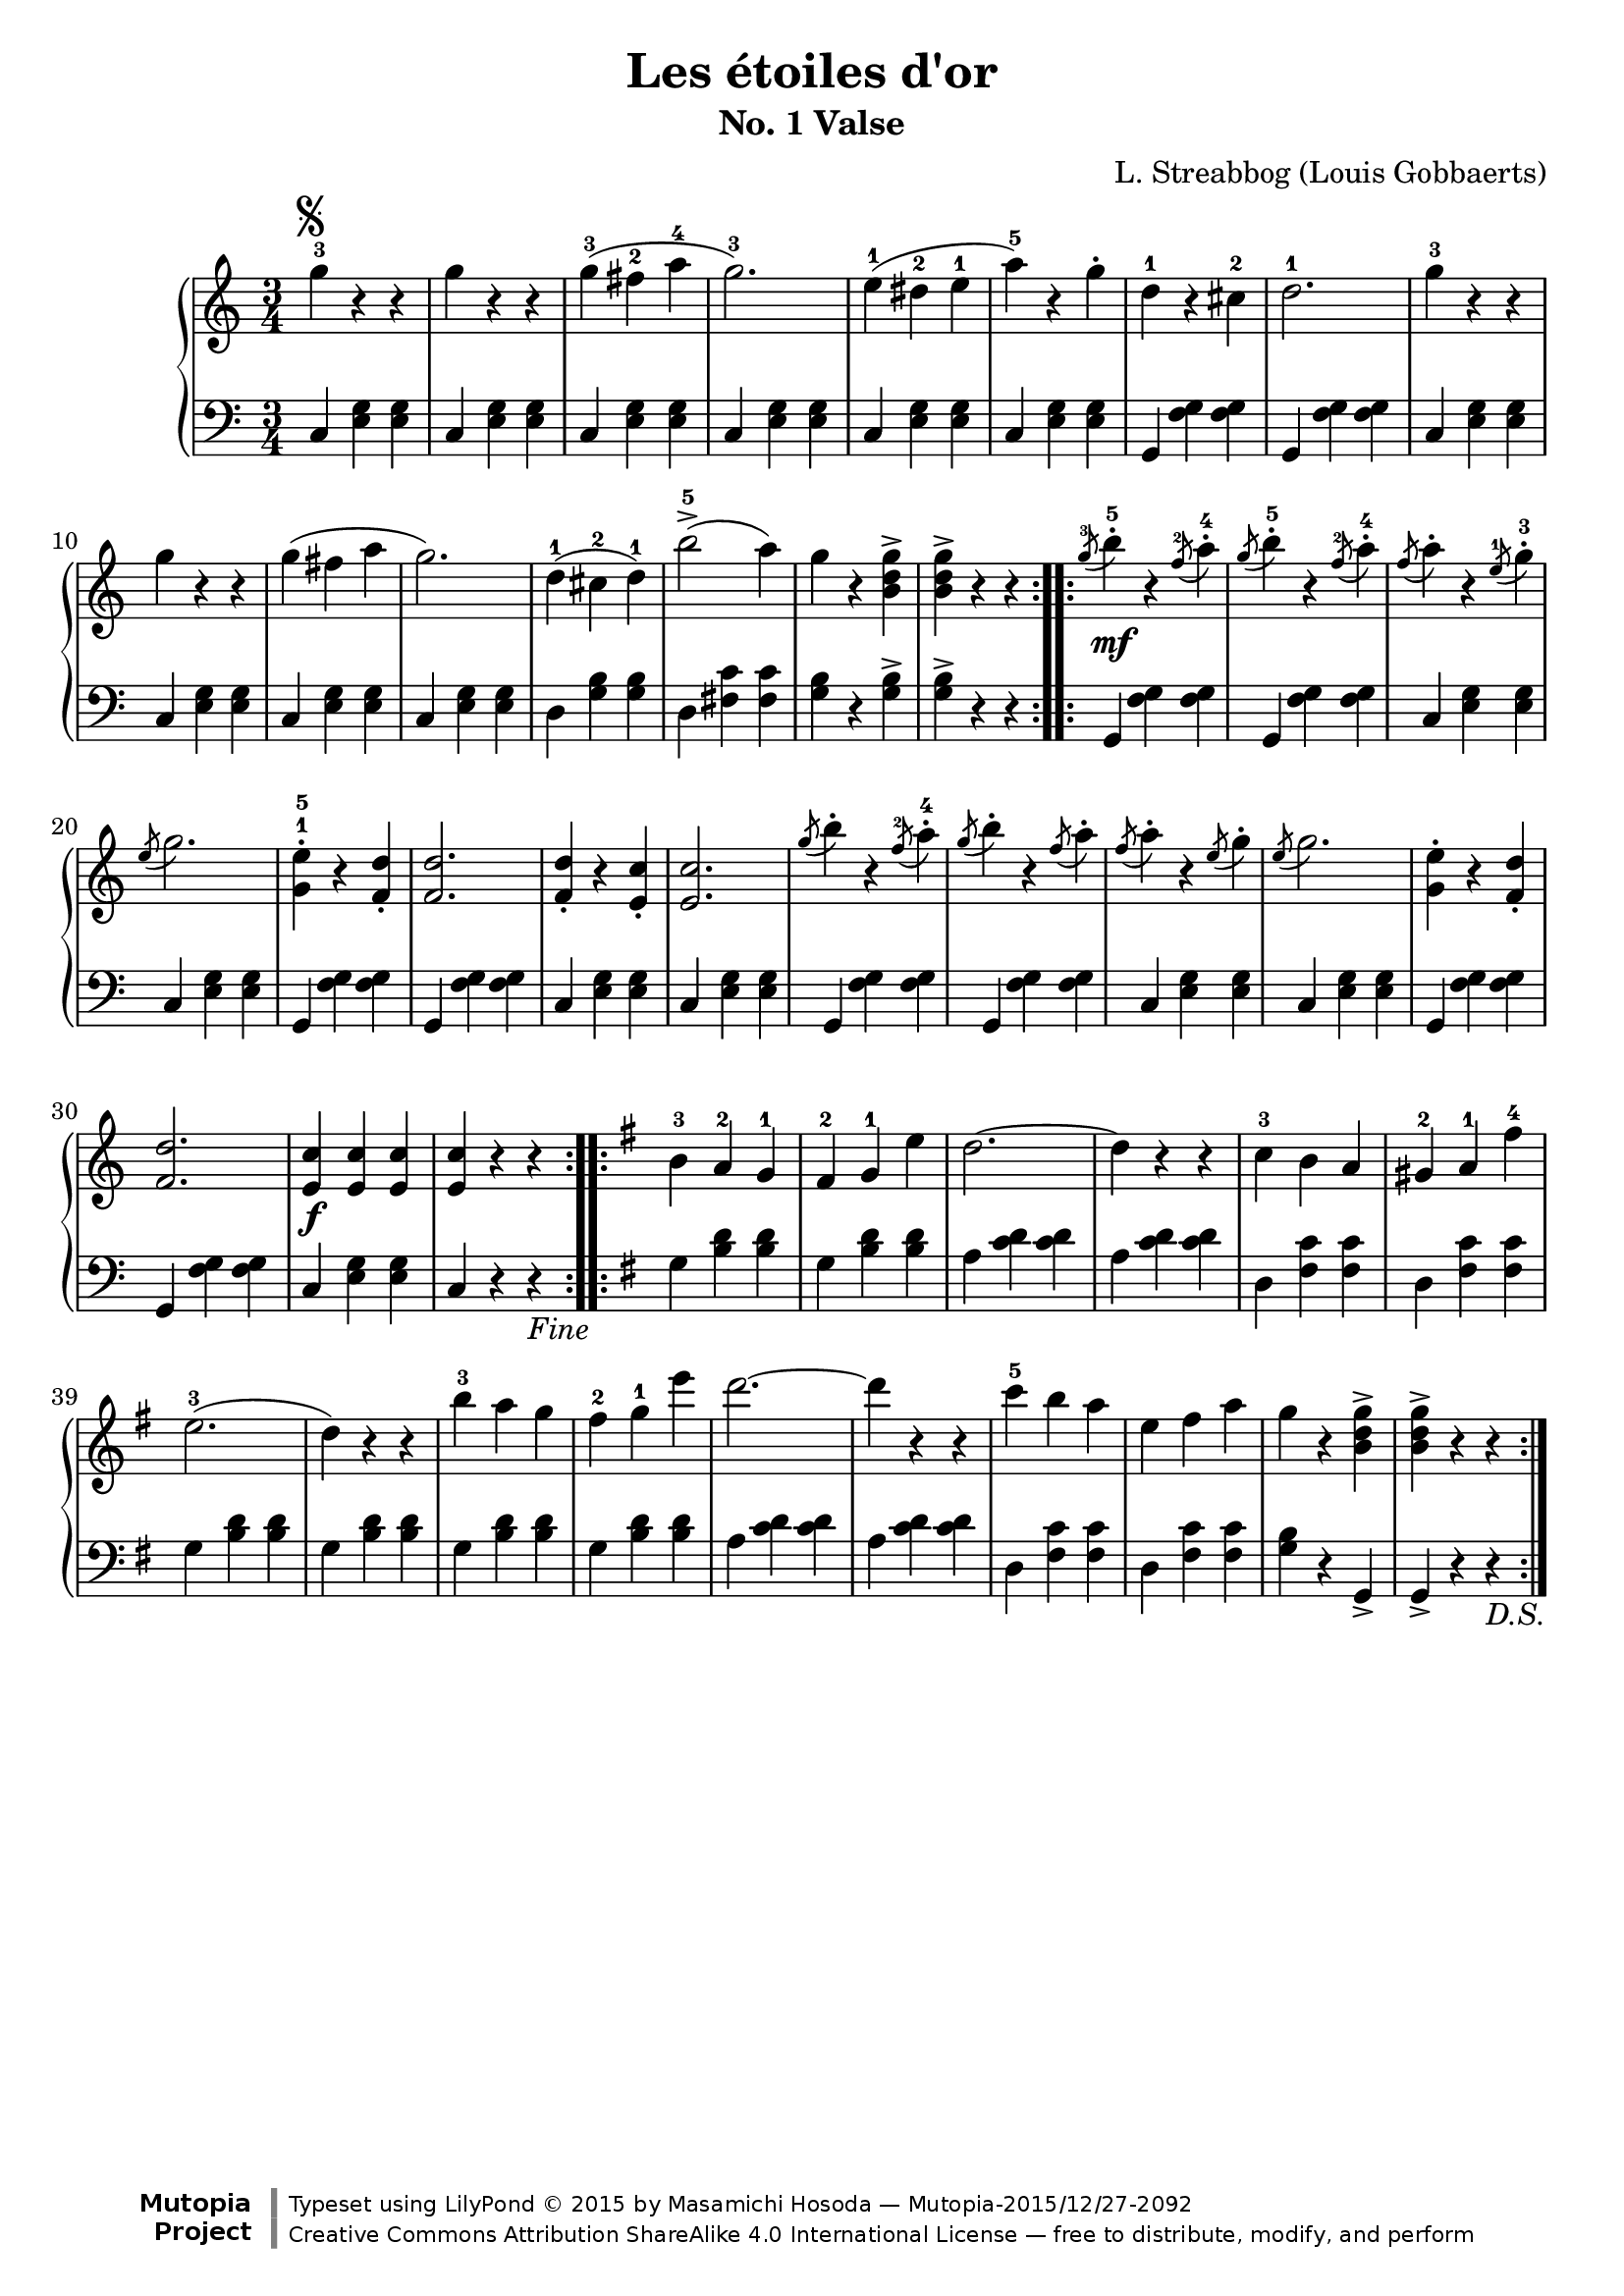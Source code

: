 % -*- coding: utf-8-unix; -*-

\version "2.19.34"

\header {
  title = "Les étoiles d'or"
  subtitle = "No. 1 Valse"
  composer = "L. Streabbog (Louis Gobbaerts)"
  % see http://imslp.org/wiki/Category:Gobbaerts,_Louis

  mutopiatitle = "Les étoiles d'or, No. 1 Valse"
  mutopiacomposer = "GobbaertsL"
  mutopiainstrument = "Piano"
  % IMSLP #83958
  source = "G. Morosini & Co., 1882. The Crown Edition."
  style = "Romantic"
  license = "Creative Commons Attribution-ShareAlike 4.0"
  maintainer = "Masamichi Hosoda"
  maintainerEmail = "trueroad@trueroad.jp"
  maintainerWeb = "http://www.trueroad.jp/"

 footer = "Mutopia-2015/12/27-2092"
 copyright = \markup {\override #'(font-name . "DejaVu Sans, Bold") \override #'(baseline-skip . 0) \right-column {\with-url #"http://www.MutopiaProject.org" {\abs-fontsize #9  "Mutopia " \concat {\abs-fontsize #12 \with-color #white \char ##x01C0 \abs-fontsize #9 "Project "}}}\override #'(font-name . "DejaVu Sans, Bold") \override #'(baseline-skip . 0 ) \center-column {\abs-fontsize #11.9 \with-color #grey \bold {\char ##x01C0 \char ##x01C0 }}\override #'(font-name . "DejaVu Sans,sans-serif") \override #'(baseline-skip . 0) \column { \abs-fontsize #8 \concat {"Typeset using " \with-url #"http://www.lilypond.org" "LilyPond " \char ##x00A9 " 2015 " "by " \maintainer " " \char ##x2014 " " \footer}\concat {\concat {\abs-fontsize #8 { \with-url #"http://creativecommons.org/licenses/by-sa/4.0/" "Creative Commons Attribution ShareAlike 4.0 International License "\char ##x2014 " free to distribute, modify, and perform" }}\abs-fontsize #13 \with-color #white \char ##x01C0 }}}
 tagline = ##f
}



global = {
  \time 3/4
}

segnomark = \markup { \musicglyph #"scripts.segno" }

Fine = \markup { \italic "Fine" }

DS = \markup { \italic "D.S." }

upperC = \relative c' {
  \key c \major

  \repeat volta 2 {
    g''4-3^\segnomark r r | g r r |
    g(-3 fis-2 a-4 | g2.-3 ) |
    e4(-1 dis-2 e-1 | a-5 ) r g-. | d-1 r cis-2 | d2.-1 |

    g4-3 r r | g r r | g( fis a | g2. ) |
    d4(-1 cis-2 d-1 ) | b'2->-5( a4 ) | g r < g d b >-> | < g d b >-> r r |
  }

  \repeat volta 2 {
    \acciaccatura {g8-3} b4-.-5 r \acciaccatura {f8-2} a4-.-4 |
    \acciaccatura {g8} b4-.-5 r \acciaccatura {f8-2} a4-.-4 |
    \acciaccatura {f8} a4-. r \acciaccatura {e8-1} g4-.-3 |
    \acciaccatura {e8} g2. |
    < e g, >4-.-1-5 r < d f, >-. | < d f, >2. |
    < d f, >4-. r < c e, >-. | < c e, >2. |

    \acciaccatura {g'8} b4-. r \acciaccatura {f8-2} a4-.-4 |
    \acciaccatura {g8} b4-. r \acciaccatura {f8} a4-. |
    \acciaccatura {f8} a4-. r \acciaccatura {e8} g4-. | \acciaccatura {e8} g2. |
    < e g, >4-. r < d f, >-. | < d f, >2. |
    < c e, >4 < c e, > < c e,> | < c e, > r r |
  }
}

upperG = \relative c' {
  \key g \major

  \repeat volta 2 {
    b'-3 a-2 g-1 | fis-2 g-1 e' | d2. ~ | d4 r r |
    c-3 b a | gis-2 a-1 fis'-4 | e2.(-3 | d4 ) r r |

    b'-3 a g | fis-2 g-1 e' | d2. ~ | d4 r r |
    c-5 b a | e fis a | g r < g d b >-> | < g d b >-> r r |
  }
}

upper = {
  \clef treble

  \upperC
  \upperG
}

uppermidi = {
  \clef treble

  r2. |
  \upperC
  \upperG
  \upperC
}

lowerC = \relative c {
  \key c \major

  \repeat volta 2 {
    c4 < e g > < e g > | c < e g > < e g > |
    c < e g > < e g > | c < e g > < e g > |
    c < e g > < e g > | c < e g > < e g > |
    g, < f' g > < f g > | g, < f' g > < f g > |

    c < e g > < e g > | c < e g > < e g > |
    c < e g > < e g > | c < e g > < e g > |
    d < g b > < g b > | d < fis c' > < fis c' > |
    < g b > r < g b >-> | < g b >-> r r |
  }

  \repeat volta 2 {
    \grace {s8} g,4 < f' g > < f g > |
    \grace {s8} g,4 < f' g > < f g > |
    \grace {s8} c4 < e g > < e g > |
    \grace {s8} c4 < e g > < e g > |
    g, < f' g > < f g > | g, < f' g > < f g > |
    c < e g > < e g > | c < e g > < e g > |

    \grace {s8} g,4 < f' g > < f g > |
    \grace {s8} g,4 < f' g > < f g > |
    \grace {s8} c4 < e g > < e g > |
    \grace {s8} c4 < e g > < e g > |
    g, < f' g > < f g > | g, < f' g > < f g > |
    c < e g > < e g > | c r r_\Fine |
  }
}

lowerG = \relative c' {
  \key g \major

  \repeat volta 2 {
    g < b d > < b d > | g < b d > < b d > |
    a < c d > < c d > | a < c d > < c d > |
    d, < fis c' > < fis c' > | d < fis c' > < fis c' > |
    g < b d > < b d > | g < b d > < b d > |

    g < b d > < b d > | g < b d > < b d > |
    a < c d > < c d > | a < c d > < c d > |
    d, < fis c' > < fis c' > | d < fis c' > < fis c' > |
    < g b > r g,-> | g-> r r_\DS |
  }
}

lower = {
  \clef bass

  \lowerC
  \lowerG
}

lowermidi = {
  \clef bass

  r2. |
  \lowerC
  \lowerG
  \lowerC
}

dynamicsC = {
  \repeat unfold 16 { s2. | }
  s4\mf s s | \repeat unfold 13 { s2. | }
  s4\f s s | s2. |
}

dynamicsG = {
  \repeat unfold 16 { s2. | }
}

dynamics = {
  \dynamicsC
  \dynamicsG
}

dynamicsmidi = {
  \tempo 4 = 150
  \dynamicsC
  \dynamicsG
  \dynamicsC
}

\score {
  <<
    \new PianoStaff = "PianoStaff_pf" <<
      \new Staff = "Staff_pfUpper" << \global \upper \dynamics >>
      \new Staff = "Staff_pfLower" << \global \lower >>
    >>
  >>
  \layout { }
}

\score {
  %\unfoldRepeats {
    <<
      \new PianoStaff = "PianoStaff_pf" <<
	\new Staff = "Staff_pfUpper" << \global \uppermidi \dynamicsmidi >>
	\new Staff = "Staff_pfLower" << \global \lowermidi \dynamicsmidi >>
      >>
    >>
  %}
  \midi { }
}
